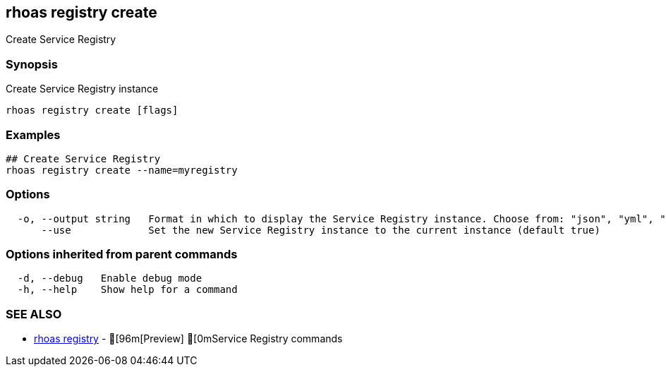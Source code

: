 == rhoas registry create

ifdef::env-github,env-browser[:relfilesuffix: .adoc]

Create Service Registry

=== Synopsis

Create Service Registry instance  


....
rhoas registry create [flags]
....

=== Examples

....
## Create Service Registry
rhoas registry create --name=myregistry

....

=== Options

....
  -o, --output string   Format in which to display the Service Registry instance. Choose from: "json", "yml", "yaml" (default "json")
      --use             Set the new Service Registry instance to the current instance (default true)
....

=== Options inherited from parent commands

....
  -d, --debug   Enable debug mode
  -h, --help    Show help for a command
....

=== SEE ALSO

* link:rhoas_registry{relfilesuffix}[rhoas registry]	 - [96m[Preview] [0mService Registry commands

